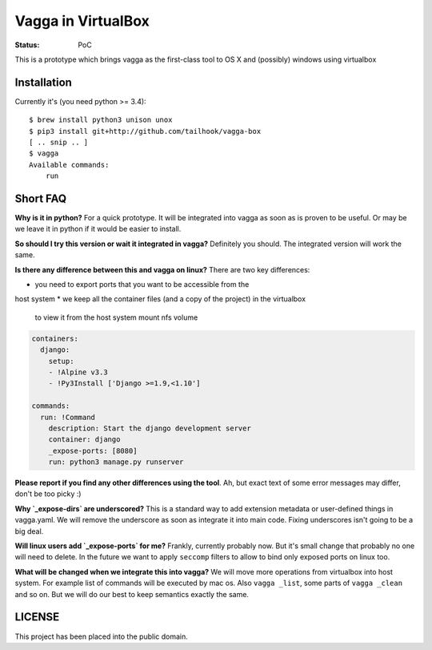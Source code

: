===================
Vagga in VirtualBox
===================

:Status: PoC

This is a prototype which brings vagga as the first-class tool to OS X and
(possibly) windows using virtualbox


Installation
============

Currently it's (you need python >= 3.4)::

    $ brew install python3 unison unox
    $ pip3 install git+http://github.com/tailhook/vagga-box
    [ .. snip .. ]
    $ vagga
    Available commands:
        run



Short FAQ
=========

**Why is it in python?** For a quick prototype. It will be integrated into
vagga as soon as is proven to be useful. Or may be we leave it in python if
it would be easier to install.

**So should I try this version or wait it integrated in vagga?** Definitely you
should. The integrated version will work the same.

**Is there any difference between this and vagga on linux?** There are two key
differences:

* you need to export ports that you want to be accessible from the
host system
* we keep all the container files (and a copy of the project) in the virtualbox
  to view it from the host system mount nfs volume

__ https://github.com/tailhook/vagga/issues/269

.. code-block:: yaml

    containers:
      django:
        setup:
        - !Alpine v3.3
        - !Py3Install ['Django >=1.9,<1.10']

    commands:
      run: !Command
        description: Start the django development server
        container: django
        _expose-ports: [8080]
        run: python3 manage.py runserver

**Please report if you find any other differences using the tool**. Ah, but
exact text of some error messages may differ, don't be too picky :)

**Why `_expose-dirs` are underscored?** This is a standard
way to add extension metadata or user-defined things in vagga.yaml. We will
remove the underscore as soon as integrate it into main code. Fixing
underscores isn't going to be a big deal.

**Will linux users add `_expose-ports` for me?** Frankly,
currently probably now. But it's small change that probably no one will need
to delete. In the future we want to apply ``seccomp`` filters to allow to bind
only exposed ports on linux too.

**What will be changed when we integrate this into vagga?** We will move more
operations from virtualbox into host system. For example list of commands will
be executed by mac os. Also ``vagga _list``, some parts of ``vagga _clean`` and
so on. But we will do our best to keep semantics exactly the same.


LICENSE
=======

This project has been placed into the public domain.
